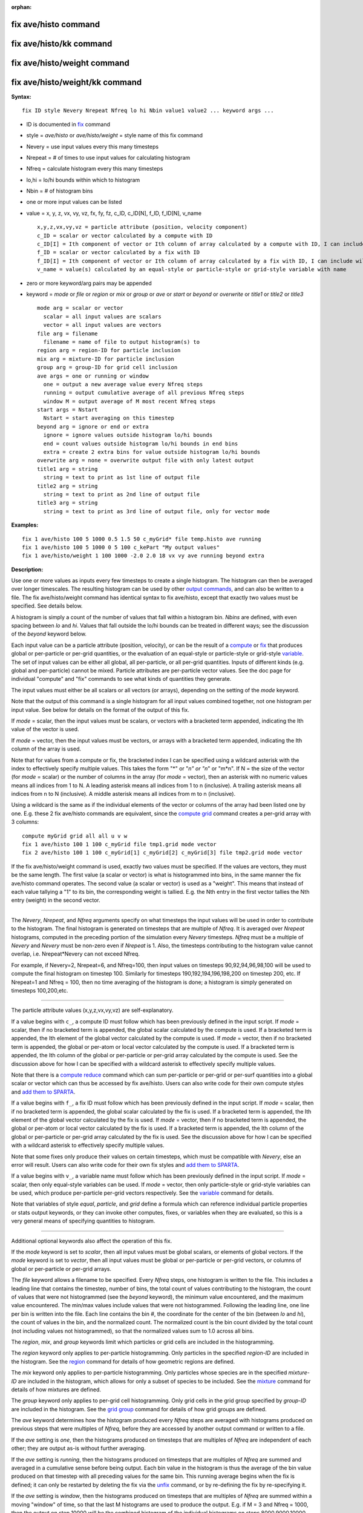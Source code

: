 :orphan:

.. _command-fix-ave-histo:

#####################
fix ave/histo command
#####################

########################
fix ave/histo/kk command
########################

############################
fix ave/histo/weight command
############################

###############################
fix ave/histo/weight/kk command
###############################

**Syntax:**

::

   fix ID style Nevery Nrepeat Nfreq lo hi Nbin value1 value2 ... keyword args ... 

-  ID is documented in `fix <fix.html>`__ command
-  style = *ave/histo* or *ave/histo/weight* = style name of this fix
   command
-  Nevery = use input values every this many timesteps
-  Nrepeat = # of times to use input values for calculating histogram
-  Nfreq = calculate histogram every this many timesteps
-  lo,hi = lo/hi bounds within which to histogram
-  Nbin = # of histogram bins
-  one or more input values can be listed
-  value = x, y, z, vx, vy, vz, fx, fy, fz, c_ID, c_ID[N], f_ID,
   f_ID[N], v_name

   ::

        x,y,z,vx,vy,vz = particle attribute (position, velocity component)
        c_ID = scalar or vector calculated by a compute with ID
        c_ID[I] = Ith component of vector or Ith column of array calculated by a compute with ID, I can include wildcard (see below)
        f_ID = scalar or vector calculated by a fix with ID
        f_ID[I] = Ith component of vector or Ith column of array calculated by a fix with ID, I can include wildcard (see below)
        v_name = value(s) calculated by an equal-style or particle-style or grid-style variable with name 

-  zero or more keyword/arg pairs may be appended
-  keyword = *mode* or *file* or *region* or *mix* or *group* or *ave*
   or *start* or *beyond* or *overwrite* or *title1* or *title2* or
   *title3*

   ::

        mode arg = scalar or vector
          scalar = all input values are scalars
          vector = all input values are vectors
        file arg = filename
          filename = name of file to output histogram(s) to
        region arg = region-ID for particle inclusion
        mix arg = mixture-ID for particle inclusion
        group arg = group-ID for grid cell inclusion
        ave args = one or running or window
          one = output a new average value every Nfreq steps
          running = output cumulative average of all previous Nfreq steps
          window M = output average of M most recent Nfreq steps
        start args = Nstart
          Nstart = start averaging on this timestep
        beyond arg = ignore or end or extra
          ignore = ignore values outside histogram lo/hi bounds
          end = count values outside histogram lo/hi bounds in end bins
          extra = create 2 extra bins for value outside histogram lo/hi bounds
        overwrite arg = none = overwrite output file with only latest output
        title1 arg = string
          string = text to print as 1st line of output file
        title2 arg = string
          string = text to print as 2nd line of output file
        title3 arg = string
          string = text to print as 3rd line of output file, only for vector mode 

**Examples:**

::

   fix 1 ave/histo 100 5 1000 0.5 1.5 50 c_myGrid* file temp.histo ave running
   fix 1 ave/histo 100 5 1000 0 5 100 c_kePart "My output values"
   fix 1 ave/histo/weight 1 100 1000 -2.0 2.0 18 vx vy ave running beyond extra 

**Description:**

Use one or more values as inputs every few timesteps to create a single
histogram. The histogram can then be averaged over longer timescales.
The resulting histogram can be used by other `output
commands <Section_howto.html#howto_15>`__, and can also be written to a
file. The fix ave/histo/weight command has identical syntax to fix
ave/histo, except that exactly two values must be specified. See details
below.

A histogram is simply a count of the number of values that fall within a
histogram bin. *Nbins* are defined, with even spacing between *lo* and
*hi*. Values that fall outside the lo/hi bounds can be treated in
different ways; see the discussion of the *beyond* keyword below.

Each input value can be a particle attribute (position, velocity), or
can be the result of a `compute <compute.html>`__ or `fix <fix.html>`__
that produces global or per-particle or per-grid quantities, or the
evaluation of an equal-style or particle-style or grid-style
`variable <variable.html>`__. The set of input values can be either all
global, all per-particle, or all per-grid quantities. Inputs of
different kinds (e.g. global and per-particle) cannot be mixed. Particle
attributes are per-particle vector values. See the doc page for
individual "compute" and "fix" commands to see what kinds of quantities
they generate.

The input values must either be all scalars or all vectors (or arrays),
depending on the setting of the *mode* keyword.

Note that the output of this command is a single histogram for all input
values combined together, not one histogram per input value. See below
for details on the format of the output of this fix.

If *mode* = scalar, then the input values must be scalars, or vectors
with a bracketed term appended, indicating the Ith value of the vector
is used.

If *mode* = vector, then the input values must be vectors, or arrays
with a bracketed term appended, indicating the Ith column of the array
is used.

Note that for values from a compute or fix, the bracketed index I can be
specified using a wildcard asterisk with the index to effectively
specify multiple values. This takes the form "*" or "*n" or "n*" or
"m*n". If N = the size of the vector (for *mode* = scalar) or the number
of columns in the array (for *mode* = vector), then an asterisk with no
numeric values means all indices from 1 to N. A leading asterisk means
all indices from 1 to n (inclusive). A trailing asterisk means all
indices from n to N (inclusive). A middle asterisk means all indices
from m to n (inclusive).

Using a wildcard is the same as if the individual elements of the vector
or columns of the array had been listed one by one. E.g. these 2 fix
ave/histo commands are equivalent, since the `compute
grid <compute_com_chunk.html>`__ command creates a per-grid array with 3
columns:

::

   compute myGrid grid all all u v w
   fix 1 ave/histo 100 1 100 c_myGrid file tmp1.grid mode vector
   fix 2 ave/histo 100 1 100 c_myGrid[1] c_myGrid[2] c_myGrid[3] file tmp2.grid mode vector 

If the fix ave/histo/weight command is used, exactly two values must be
specified. If the values are vectors, they must be the same length. The
first value (a scalar or vector) is what is histogrammed into bins, in
the same manner the fix ave/histo command operates. The second value (a
scalar or vector) is used as a "weight". This means that instead of each
value tallying a "1" to its bin, the corresponding weight is tallied.
E.g. the Nth entry in the first vector tallies the Nth entry (weight) in
the second vector.

--------------

The *Nevery*, *Nrepeat*, and *Nfreq* arguments specify on what timesteps
the input values will be used in order to contribute to the histogram.
The final histogram is generated on timesteps that are multiple of
*Nfreq*. It is averaged over *Nrepeat* histograms, computed in the
preceding portion of the simulation every *Nevery* timesteps. *Nfreq*
must be a multiple of *Nevery* and *Nevery* must be non-zero even if
*Nrepeat* is 1. Also, the timesteps contributing to the histogram value
cannot overlap, i.e. Nrepeat*Nevery can not exceed Nfreq.

For example, if Nevery=2, Nrepeat=6, and Nfreq=100, then input values on
timesteps 90,92,94,96,98,100 will be used to compute the final histogram
on timestep 100. Similarly for timesteps 190,192,194,196,198,200 on
timestep 200, etc. If Nrepeat=1 and Nfreq = 100, then no time averaging
of the histogram is done; a histogram is simply generated on timesteps
100,200,etc.

--------------

The particle attribute values (x,y,z,vx,vy,vz) are self-explanatory.

If a value begins with ``c_``, a compute ID must follow which has been
previously defined in the input script. If *mode* = scalar, then if no
bracketed term is appended, the global scalar calculated by the compute
is used. If a bracketed term is appended, the Ith element of the global
vector calculated by the compute is used. If *mode* = vector, then if no
bracketed term is appended, the global or per-atom or local vector
calculated by the compute is used. If a bracketed term is appended, the
Ith column of the global or per-particle or per-grid array calculated by
the compute is used. See the discussion above for how I can be specified
with a wildcard asterisk to effectively specify multiple values.

Note that there is a `compute reduce <compute_reduce.html>`__ command
which can sum per-particle or per-grid or per-surf quantities into a
global scalar or vector which can thus be accessed by fix ave/histo.
Users can also write code for their own compute styles and `add them to
SPARTA <Section_modify.html>`__.

If a value begins with ``f_``, a fix ID must follow which has been
previously defined in the input script. If *mode* = scalar, then if no
bracketed term is appended, the global scalar calculated by the fix is
used. If a bracketed term is appended, the Ith element of the global
vector calculated by the fix is used. If *mode* = vector, then if no
bracketed term is appended, the global or per-atom or local vector
calculated by the fix is used. If a bracketed term is appended, the Ith
column of the global or per-particle or per-grid array calculated by the
fix is used. See the discussion above for how I can be specified with a
wildcard asterisk to effectively specify multiple values.

Note that some fixes only produce their values on certain timesteps,
which must be compatible with *Nevery*, else an error will result. Users
can also write code for their own fix styles and `add them to
SPARTA <Section_modify.html>`__.

If a value begins with ``v_``, a variable name must follow which has been
previously defined in the input script. If *mode* = scalar, then only
equal-style variables can be used. If *mode* = vector, then only
particle-style or grid-style variables can be used, which produce
per-particle per-grid vectors respectively. See the
`variable <variable.html>`__ command for details.

Note that variables of style *equal*, *particle*, and *grid* define a
formula which can reference individual particle properties or stats
output keywords, or they can invoke other computes, fixes, or variables
when they are evaluated, so this is a very general means of specifying
quantities to histogram.

--------------

Additional optional keywords also affect the operation of this fix.

If the *mode* keyword is set to *scalar*, then all input values must be
global scalars, or elements of global vectors. If the *mode* keyword is
set to *vector*, then all input values must be global or per-particle or
per-grid vectors, or columns of global or per-particle or per-grid
arrays.

The *file* keyword allows a filename to be specified. Every *Nfreq*
steps, one histogram is written to the file. This includes a leading
line that contains the timestep, number of bins, the total count of
values contributing to the histogram, the count of values that were not
histogrammed (see the *beyond* keyword), the minimum value encountered,
and the maximum value encountered. The min/max values include values
that were not histogrammed. Following the leading line, one line per bin
is written into the file. Each line contains the bin #, the coordinate
for the center of the bin (between *lo* and *hi*), the count of values
in the bin, and the normalized count. The normalized count is the bin
count divided by the total count (not including values not
histogrammed), so that the normalized values sum to 1.0 across all bins.

The *region*, *mix*, and *group* keywords limit which particles or grid
cells are included in the histogramming.

The *region* keyword only applies to per-particle histogramming. Only
particles in the specified *region-ID* are included in the histogram.
See the `region <region.html>`__ command for details of how geometric
regions are defined.

The *mix* keyword only applies to per-particle histogramming. Only
particles whose species are in the specified *mixture-ID* are included
in the histogram, which allows for only a subset of species to be
included. See the `mixture <mixture.html>`__ command for details of how
mixtures are defined.

The *group* keyword only applies to per-grid cell histogramming. Only
grid cells in the grid group specified by *group-ID* are included in the
histogram. See the `grid group <group.html>`__ command for details of
how grid groups are defined.

The *ave* keyword determines how the histogram produced every *Nfreq*
steps are averaged with histograms produced on previous steps that were
multiples of *Nfreq*, before they are accessed by another output command
or written to a file.

If the *ave* setting is *one*, then the histograms produced on timesteps
that are multiples of *Nfreq* are independent of each other; they are
output as-is without further averaging.

If the *ave* setting is *running*, then the histograms produced on
timesteps that are multiples of *Nfreq* are summed and averaged in a
cumulative sense before being output. Each bin value in the histogram is
thus the average of the bin value produced on that timestep with all
preceding values for the same bin. This running average begins when the
fix is defined; it can only be restarted by deleting the fix via the
`unfix <unfix.html>`__ command, or by re-defining the fix by
re-specifying it.

If the *ave* setting is *window*, then the histograms produced on
timesteps that are multiples of *Nfreq* are summed within a moving
"window" of time, so that the last M histograms are used to produce the
output. E.g. if M = 3 and Nfreq = 1000, then the output on step 10000
will be the combined histogram of the individual histograms on steps
8000,9000,10000. Outputs on early steps will be sums over less than M
histograms if they are not available.

The *start* keyword specifies what timestep histogramming will begin on.
The default is step 0. Often input values can be 0.0 at time 0, so
setting *start* to a larger value can avoid including a 0.0 in a running
or windowed histogram.

The *beyond* keyword determines how input values that fall outside the
*lo* to *hi* bounds are treated. Values such that *lo* <= value <= *hi*
are assigned to one bin. Values on a bin boundary are assigned to the
lower of the 2 bins. If *beyond* is set to *ignore* then values < *lo*
and values > *hi* are ignored, i.e. they are not binned. If *beyond* is
set to *end* then values < *lo* are counted in the first bin and values
> *hi* are counted in the last bin. If *beyond* is set to *extend* then
two extra bins are created, so that there are Nbins+2 total bins. Values
< *lo* are counted in the first bin and values > *hi* are counted in the
last bin (Nbins+1). Values between *lo* and *hi* (inclusive) are counted
in bins 2 thru Nbins+1. The "coordinate" stored and printed for these
two extra bins is *lo* and *hi*.

The *overwrite* keyword will continuously overwrite the output file with
the latest output, so that it only contains one timestep worth of
output. This option can only be used with the *ave running* setting.

The *title1* and *title2* and *title3* keywords allow specification of
the strings that will be printed as the first 3 lines of the output
file, assuming the *file* keyword was used. SPARTA uses default values
for each of these, so they do not need to be specified.

By default, these header lines are as follows:

::

   # Histogram for fix ID
   # TimeStep Number-of-bins Total-counts Missing-counts Min-value Max-value
   # Bin Coord Count Count/Total 

In the first line, ID is replaced with the fix-ID. The second line
describes the six values that are printed at the first of each section
of output. The third describes the 4 values printed for each bin in the
histogram.

--------------

**Restart, output info:**

No information about this fix is written to `binary restart
files <restart.html>`__.

This fix produces a global vector and global array which can be accessed
by various output commands. The values can only be accessed on timesteps
that are multiples of *Nfreq* since that is when a histogram is
generated. The global vector has 4 values:

-  1 = total counts in the histogram
-  2 = values that were not histogrammed (see *beyond* keyword)
-  3 = min value of all input values, including ones not histogrammed
-  4 = max value of all input values, including ones not histogrammed

The global array has # of rows = Nbins and # of columns = 3. The first
column has the bin coordinate, the 2nd column has the count of values in
that histogram bin, and the 3rd column has the bin count divided by the
total count (not including missing counts), so that the values in the
3rd column sum to 1.0.

--------------

Styles with a *kk* suffix are functionally the same as the corresponding
style without the suffix. They have been optimized to run faster,
depending on your available hardware, as discussed in the `Accelerating
SPARTA <Section_accelerate.html>`__ section of the manual. The
accelerated styles take the same arguments and should produce the same
results, except for different random number, round-off and precision
issues.

These accelerated styles are part of the KOKKOS package. They are only
enabled if SPARTA was built with that package. See the `Making
SPARTA <Section_start.html#start_3>`__ section for more info.

You can specify the accelerated styles explicitly in your input script
by including their suffix, or you can use the `-suffix command-line
switch <Section_start.html#start_6>`__ when you invoke SPARTA, or you
can use the `suffix <suffix.html>`__ command in your input script.

See the `Accelerating SPARTA <Section_accelerate.html>`__ section of the
manual for more instructions on how to use the accelerated styles
effectively.

--------------

**Restrictions:** none

**Related commands:**

:ref:`command-compute`,
:ref:`command-fix-ave-time`,
:ref:`command-variable`

**Default:** none

The option defaults are mode = scalar, ave = one, start = 0, no file
output, no region/mixture/group restriction on inclusion of particles or
grid cells, beyond = ignore, and title 1,2,3 = strings as described
above.
